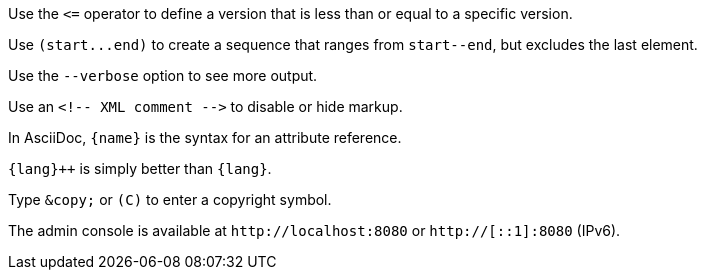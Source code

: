 Use the `+<=+` operator to define a version that is less than or equal to a specific version.

Use `+(start...end)+` to create a sequence that ranges from `+start--end+`, but excludes the last element.

Use the `--verbose` option to see more output.

Use an `+<!-- XML comment -->+` to disable or hide markup.

In AsciiDoc, `+{name}+` is the syntax for an attribute reference.

`pass:c[{lang}++]` is simply better than `+{lang}+`.

Type `+&copy;+` or `+(C)+` to enter a copyright symbol.

The admin console is available at `+http://localhost:8080+` or `http://[::1]:8080` (IPv6).
